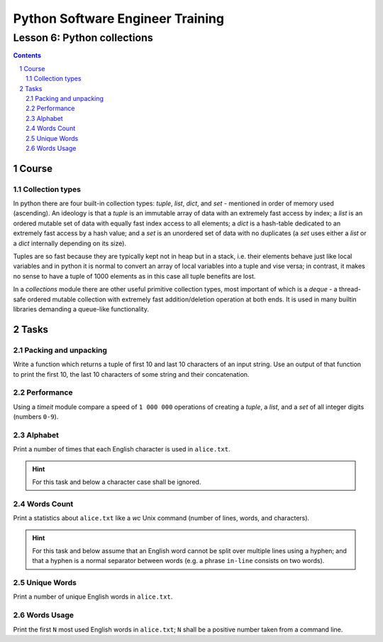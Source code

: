 =================================
Python Software Engineer Training
=================================

****************************
Lesson 6: Python collections
****************************

.. meta::
    :keywords: list, tuple, dict, set
    :description: Learn Python collection types

.. contents::

.. sectnum::

Course
======

Collection types
----------------
In python there are four built-in collection types: `tuple`, `list`, `dict`, and
`set` - mentioned in order of memory used (ascending).  An ideology is that a
`tuple` is an immutable array of data with an extremely fast access by index;  a
`list` is an ordered mutable set of data with equally fast index access to all
elements;  a `dict` is a hash-table dedicated to an extremely fast access by a
hash value;  and a `set` is an unordered set of data with no duplicates (a `set`
uses either a `list` or a `dict` internally depending on its size).

Tuples are so fast because they are typically kept not in heap but in a stack,
i.e. their elements behave just like local variables and in python it is normal
to convert an array of local variables into a tuple and vise versa;  in
contrast, it makes no sense to have a tuple of 1000 elements as in this case all
tuple benefits are lost.

In a `collections` module there are other useful primitive collection types,
most important of which is a `deque` - a thread-safe ordered mutable collection
with extremely fast addition/deletion operation at both ends.  It is used in
many builtin libraries demanding a queue-like functionality.

Tasks
=====

Packing and unpacking
---------------------
Write a function which returns a tuple of first 10 and last 10 characters of an
input string.  Use an output of that function to print the first 10, the last 10
characters of some string and their concatenation.

Performance
-----------
Using a `timeit` module compare a speed of ``1 000 000`` operations of creating
a `tuple`, a `list`, and a `set` of all integer digits (numbers ``0-9``).

Alphabet
--------
Print a number of times that each English character is used in ``alice.txt``.

.. hint::
    For this task and below a character case shall be ignored.

Words Count
-----------
Print a statistics about ``alice.txt`` like a `wc` Unix command (number of
lines, words, and characters).

.. hint::
    For this task and below assume that an English word cannot be split over
    multiple lines using a hyphen;  and that a hyphen is a normal separator
    between words (e.g. a phrase ``in-line`` consists on two words).

Unique Words
------------
Print a number of unique English words in ``alice.txt``.


Words Usage
-----------
Print the first ``N`` most used English words in ``alice.txt``;  ``N`` shall be
a positive number taken from a command line.

